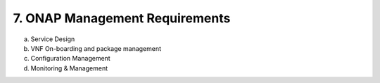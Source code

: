 **7. ONAP Management Requirements**
=====================================

a. Service Design
#. VNF On-boarding and package management
#. Configuration Management
#. Monitoring & Management
